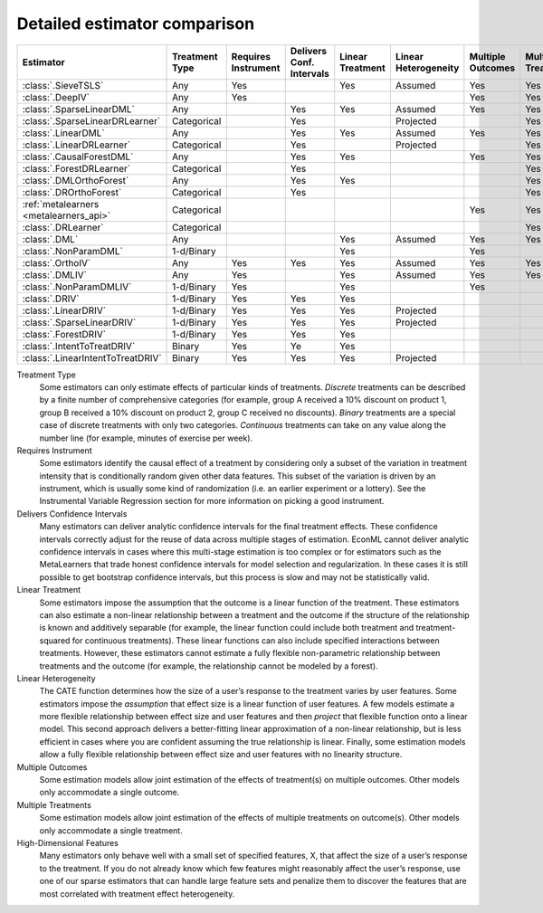 =============================
Detailed estimator comparison
=============================


+---------------------------------------------+--------------+--------------+------------------+-------------+-----------------+------------+--------------+--------------------+
| Estimator                                   | | Treatment  | | Requires   | | Delivers Conf. | | Linear    | | Linear        | | Multiple | | Multiple   | | High-Dimensional |
|                                             | | Type       | | Instrument | | Intervals      | | Treatment | | Heterogeneity | | Outcomes | | Treatments | | Features         |
+=============================================+==============+==============+==================+=============+=================+============+==============+====================+
| :class:`.SieveTSLS`                         | Any          | Yes          |                  | Yes         | Assumed         | Yes        | Yes          |                    |
+---------------------------------------------+--------------+--------------+------------------+-------------+-----------------+------------+--------------+--------------------+
| :class:`.DeepIV`                            | Any          | Yes          |                  |             |                 | Yes        | Yes          |                    |
+---------------------------------------------+--------------+--------------+------------------+-------------+-----------------+------------+--------------+--------------------+
| :class:`.SparseLinearDML`                   | Any          |              | Yes              | Yes         | Assumed         | Yes        | Yes          | Yes                |
+---------------------------------------------+--------------+--------------+------------------+-------------+-----------------+------------+--------------+--------------------+
| :class:`.SparseLinearDRLearner`             | Categorical  |              | Yes              |             | Projected       |            | Yes          | Yes                |
+---------------------------------------------+--------------+--------------+------------------+-------------+-----------------+------------+--------------+--------------------+
| :class:`.LinearDML`                         | Any          |              | Yes              | Yes         | Assumed         | Yes        | Yes          |                    |
+---------------------------------------------+--------------+--------------+------------------+-------------+-----------------+------------+--------------+--------------------+
| :class:`.LinearDRLearner`                   | Categorical  |              | Yes              |             | Projected       |            | Yes          |                    |
+---------------------------------------------+--------------+--------------+------------------+-------------+-----------------+------------+--------------+--------------------+
| :class:`.CausalForestDML`                   | Any          |              | Yes              | Yes         |                 | Yes        | Yes          | Yes                |
+---------------------------------------------+--------------+--------------+------------------+-------------+-----------------+------------+--------------+--------------------+
| :class:`.ForestDRLearner`                   | Categorical  |              | Yes              |             |                 |            | Yes          | Yes                |
+---------------------------------------------+--------------+--------------+------------------+-------------+-----------------+------------+--------------+--------------------+
| :class:`.DMLOrthoForest`                    | Any          |              | Yes              | Yes         |                 |            | Yes          | Yes                |
+---------------------------------------------+--------------+--------------+------------------+-------------+-----------------+------------+--------------+--------------------+
| :class:`.DROrthoForest`                     | Categorical  |              | Yes              |             |                 |            | Yes          | Yes                |
+---------------------------------------------+--------------+--------------+------------------+-------------+-----------------+------------+--------------+--------------------+
| :ref:`metalearners <metalearners_api>`      | Categorical  |              |                  |             |                 | Yes        | Yes          | Yes                |
+---------------------------------------------+--------------+--------------+------------------+-------------+-----------------+------------+--------------+--------------------+
| :class:`.DRLearner`                         | Categorical  |              |                  |             |                 |            | Yes          | Yes                |
+---------------------------------------------+--------------+--------------+------------------+-------------+-----------------+------------+--------------+--------------------+
| :class:`.DML`                               | Any          |              |                  | Yes         | Assumed         | Yes        | Yes          | Yes                |
+---------------------------------------------+--------------+--------------+------------------+-------------+-----------------+------------+--------------+--------------------+
| :class:`.NonParamDML`                       | 1-d/Binary   |              |                  | Yes         |                 | Yes        |              | Yes                |
+---------------------------------------------+--------------+--------------+------------------+-------------+-----------------+------------+--------------+--------------------+
| :class:`.OrthoIV`                           | Any          | Yes          | Yes              | Yes         | Assumed         | Yes        | Yes          |                    |
+---------------------------------------------+--------------+--------------+------------------+-------------+-----------------+------------+--------------+--------------------+
| :class:`.DMLIV`                             | Any          | Yes          |                  | Yes         | Assumed         | Yes        | Yes          | Yes                |
+---------------------------------------------+--------------+--------------+------------------+-------------+-----------------+------------+--------------+--------------------+
| :class:`.NonParamDMLIV`                     | 1-d/Binary   | Yes          |                  | Yes         |                 | Yes        |              | Yes                |
+---------------------------------------------+--------------+--------------+------------------+-------------+-----------------+------------+--------------+--------------------+
| :class:`.DRIV`                              | 1-d/Binary   | Yes          | Yes              | Yes         |                 |            |              | Yes                |
+---------------------------------------------+--------------+--------------+------------------+-------------+-----------------+------------+--------------+--------------------+
| :class:`.LinearDRIV`                        | 1-d/Binary   | Yes          | Yes              | Yes         | Projected       |            |              |                    |
+---------------------------------------------+--------------+--------------+------------------+-------------+-----------------+------------+--------------+--------------------+
| :class:`.SparseLinearDRIV`                  | 1-d/Binary   | Yes          | Yes              | Yes         | Projected       |            |              | Yes                |
+---------------------------------------------+--------------+--------------+------------------+-------------+-----------------+------------+--------------+--------------------+
| :class:`.ForestDRIV`                        | 1-d/Binary   | Yes          | Yes              | Yes         |                 |            |              | Yes                |
+---------------------------------------------+--------------+--------------+------------------+-------------+-----------------+------------+--------------+--------------------+
| :class:`.IntentToTreatDRIV`                 | Binary       | Yes          | Ye               | Yes         |                 |            |              | Yes                |
+---------------------------------------------+--------------+--------------+------------------+-------------+-----------------+------------+--------------+--------------------+
| :class:`.LinearIntentToTreatDRIV`           | Binary       | Yes          | Yes              | Yes         | Projected       |            |              |                    |
+---------------------------------------------+--------------+--------------+------------------+-------------+-----------------+------------+--------------+--------------------+

Treatment Type
    Some estimators can only estimate effects of particular kinds of treatments. 
    *Discrete* treatments can be described by a finite number of comprehensive categories (for example, 
    group A received a 10% discount on product 1, group B received a 10% discount on product 2, group C 
    received no discounts). *Binary* treatments are a special case of discrete treatments with only two 
    categories. *Continuous* treatments can take on any value along the number line (for example, minutes of 
    exercise per week).  

Requires Instrument
    Some estimators identify the causal effect of a treatment by considering only a subset of the variation in 
    treatment intensity that is conditionally random given other data features. This subset of the variation 
    is driven by an instrument, which is usually some kind of randomization (i.e. an earlier experiment or a 
    lottery). See the Instrumental Variable Regression section for more information on picking a good 
    instrument.  

Delivers Confidence Intervals
    Many estimators can deliver analytic confidence intervals for the final treatment effects. These 
    confidence intervals correctly adjust for the reuse of data across multiple stages of estimation. EconML 
    cannot deliver analytic confidence intervals in cases where this multi-stage estimation is too complex or 
    for estimators such as the MetaLearners that trade honest confidence intervals for model selection and 
    regularization. In these cases it is still possible to get bootstrap confidence intervals, but this 
    process is slow and may not be statistically valid. 

Linear Treatment
    Some estimators impose the assumption that the outcome is a linear function of the treatment. These 
    estimators can also estimate a non-linear relationship between a treatment and the outcome if the 
    structure of the relationship is known and additively separable (for example, the linear function could 
    include both treatment and treatment-squared for continuous treatments). These linear functions can also 
    include specified interactions between treatments. However, these estimators cannot estimate a fully 
    flexible non-parametric relationship between treatments and the outcome (for example, the relationship 
    cannot be modeled by a forest). 

Linear Heterogeneity
    The CATE function determines how the size of a user’s response to the treatment varies by user features. 
    Some estimators impose the *assumption* that effect size is a linear function of user features. A few models 
    estimate a more flexible relationship between effect size and user features and then *project* that flexible
    function onto a linear model. This second approach delivers a better-fitting linear approximation of a 
    non-linear relationship, but is less efficient in cases where you are confident assuming the true 
    relationship is linear. Finally, some estimation models allow a fully flexible relationship between 
    effect size and user features with no linearity structure. 

Multiple Outcomes
    Some estimation models allow joint estimation of the effects of treatment(s) on multiple outcomes. Other 
    models only accommodate a single outcome. 

Multiple Treatments
    Some estimation models allow joint estimation of the effects of multiple treatments on outcome(s). Other 
    models only accommodate a single treatment. 

High-Dimensional Features
    Many estimators only behave well with a small set of specified features, X, that affect the size of a 
    user’s response to the treatment. If you do not already know which few features might reasonably affect 
    the user’s response, use one of our sparse estimators that can handle large feature sets and penalize them 
    to discover the features that are most correlated with treatment effect heterogeneity. 

